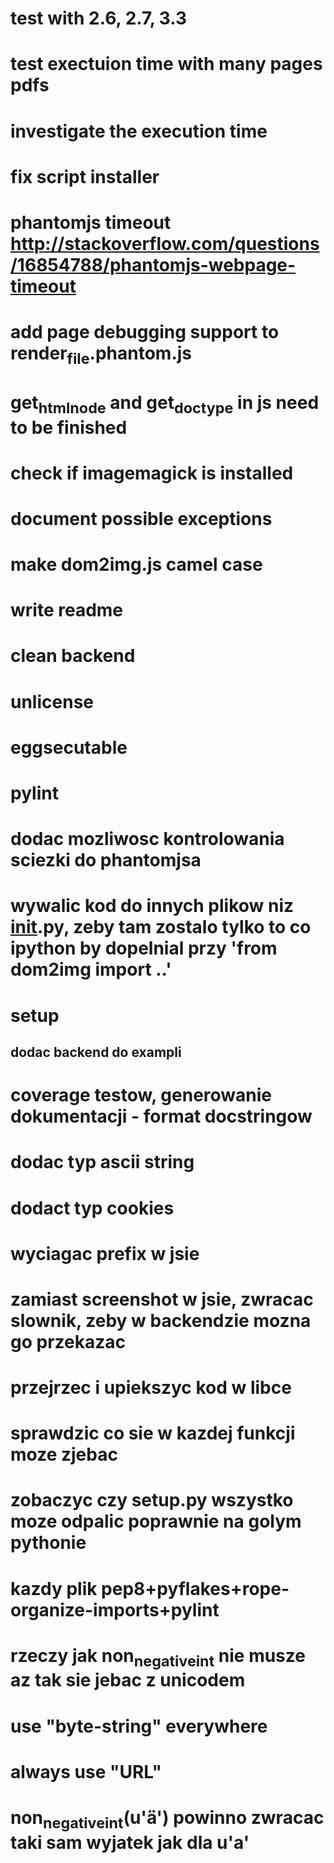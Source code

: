 * test with 2.6, 2.7, 3.3
* test exectuion time with many pages pdfs
* investigate the execution time
* fix script installer
* phantomjs timeout http://stackoverflow.com/questions/16854788/phantomjs-webpage-timeout
* add page debugging support to render_file.phantom.js
* get_html_node and get_doctype in js need to be finished
* check if imagemagick is installed
* document possible exceptions
* make dom2img.js camel case
* write readme
* clean backend
* unlicense
* eggsecutable
* pylint
* dodac mozliwosc kontrolowania sciezki do phantomjsa
* wywalic kod do innych plikow niz __init__.py, zeby tam zostalo tylko to co ipython by dopelnial przy 'from dom2img import ..'
* setup
** dodac backend do exampli
* coverage testow, generowanie dokumentacji - format docstringow
* dodac typ ascii string
* dodact typ cookies
* wyciagac prefix w jsie
* zamiast screenshot w jsie, zwracac slownik, zeby w backendzie mozna go przekazac
* przejrzec i upiekszyc kod w libce
* sprawdzic co sie w kazdej funkcji moze zjebac
* zobaczyc czy setup.py wszystko moze odpalic poprawnie na golym pythonie
* kazdy plik pep8+pyflakes+rope-organize-imports+pylint
* rzeczy jak non_negative_int nie musze az tak sie jebac z unicodem
* use "byte-string" everywhere
* always use "URL"
* non_negative_int(u'ä') powinno zwracac taki sam wyjatek jak dla u'a'
